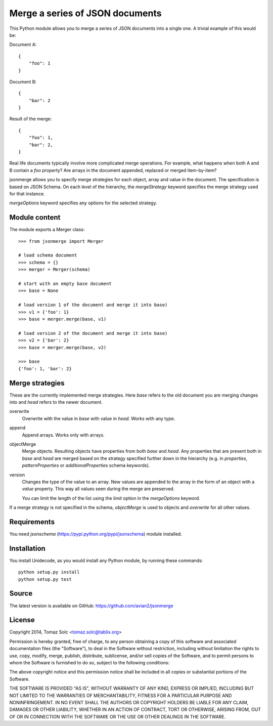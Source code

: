 Merge a series of JSON documents
================================

This Python module allows you to merge a series of JSON documents into a
single one. A trivial example of this would be:

Document A::

    {
        "foo": 1
    }

Document B::

    {
        "bar": 2
    }

Result of the merge::

    {
        "foo": 1,
        "bar": 2,
    }

Real life documents typically involve more complicated merge operations.
For example, what happens when both A and B contain a *foo* property? Are
arrays in the document appended, replaced or merged item-by-item?

jsonmerge allows you to specify merge strategies for each object, array and
value in the document. The specification is based on JSON Schema. On each
level of the hierarchy, the *mergeStrategy* keyword specifies the merge
strategy used for that instance.

*mergeOptions* keyword specifies any options for the selected strategy.


Module content
--------------

The module exports a Merger class::

    >>> from jsonmerge import Merger

    # load schema document
    >>> schema = {}
    >>> merger = Merger(schema)

    # start with an empty base document
    >>> base = None

    # load version 1 of the document and merge it into base)
    >>> v1 = {'foo': 1}
    >>> base = merger.merge(base, v1)

    # load version 2 of the document and merge it into base)
    >>> v2 = {'bar': 2}
    >>> base = merger.merge(base, v2)

    >>> base
    {'foo': 1, 'bar': 2}


Merge strategies
----------------

These are the currently implemented merge strategies. Here *base* refers to
the old document you are merging changes into and *head* refers to the
newer document.

overwrite
  Overwrite with the value in *base* with value in *head*. Works with any
  type.

append
  Append arrays. Works only with arrays.

objectMerge
  Merge objects. Resulting objects have properties from both *base* and
  *head*. Any properties that are present both in *base* and *head* are
  merged based on the strategy specified further down in the hierarchy
  (e.g. in *properties*, *patternProperties* or *additionalProperties*
  schema keywords).

version
  Changes the type of the value to an array. New values are appended to the
  array in the form of an object with a *value* property. This way all
  values seen during the merge are preserved.

  You can limit the length of the list using the *limit* option in the
  *mergeOptions* keyword.

If a merge strategy is not specified in the schema, *objectMerge* is used
to objects and *overwrite* for all other values.


Requirements
------------

You need *jsonschema* (https://pypi.python.org/pypi/jsonschema) module
installed.


Installation
------------

You install Unidecode, as you would install any Python module, by running
these commands::

    python setup.py install
    python setup.py test


Source
------

The latest version is available on GitHub: https://github.com/avian2/jsonmerge


License
-------

Copyright 2014, Tomaz Solc <tomaz.solc@tablix.org>

Permission is hereby granted, free of charge, to any person obtaining a copy
of this software and associated documentation files (the "Software"), to deal
in the Software without restriction, including without limitation the rights
to use, copy, modify, merge, publish, distribute, sublicense, and/or sell
copies of the Software, and to permit persons to whom the Software is
furnished to do so, subject to the following conditions:

The above copyright notice and this permission notice shall be included in
all copies or substantial portions of the Software.

THE SOFTWARE IS PROVIDED "AS IS", WITHOUT WARRANTY OF ANY KIND, EXPRESS OR
IMPLIED, INCLUDING BUT NOT LIMITED TO THE WARRANTIES OF MERCHANTABILITY,
FITNESS FOR A PARTICULAR PURPOSE AND NONINFRINGEMENT. IN NO EVENT SHALL THE
AUTHORS OR COPYRIGHT HOLDERS BE LIABLE FOR ANY CLAIM, DAMAGES OR OTHER
LIABILITY, WHETHER IN AN ACTION OF CONTRACT, TORT OR OTHERWISE, ARISING FROM,
OUT OF OR IN CONNECTION WITH THE SOFTWARE OR THE USE OR OTHER DEALINGS IN
THE SOFTWARE.

..
    vim: tw=75
